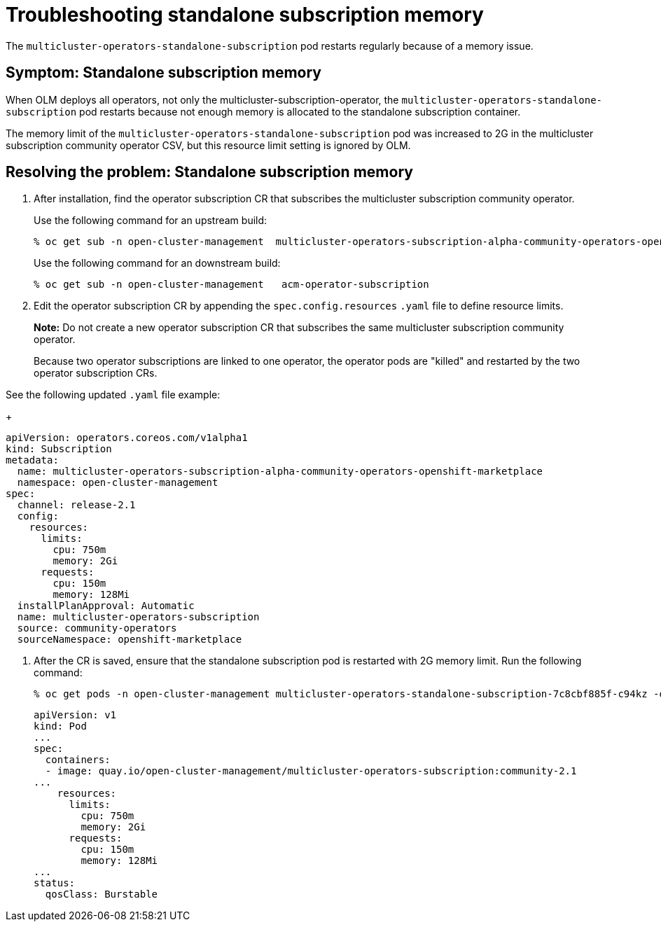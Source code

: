 [#troubleshooting-standalone-subscription-memory]
= Troubleshooting standalone subscription memory 

The `multicluster-operators-standalone-subscription` pod restarts regularly because of a memory issue.

[#symptom-cluster-offline]
== Symptom: Standalone subscription memory

When OLM deploys all operators, not only the multicluster-subscription-operator, the `multicluster-operators-standalone-subscription` pod restarts because not enough memory is allocated to the standalone subscription container.

The memory limit of the `multicluster-operators-standalone-subscription` pod was increased to 2G in the multicluster subscription community operator CSV, but this resource limit setting is ignored by OLM. 

[#resolving-cluster-offline]
== Resolving the problem: Standalone subscription memory

. After installation, find the operator subscription CR that subscribes the multicluster subscription community operator.

+
Use the following command for an upstream build:

+
----
% oc get sub -n open-cluster-management  multicluster-operators-subscription-alpha-community-operators-openshift-marketplace
----

+
Use the following command for an downstream build:

+
----
% oc get sub -n open-cluster-management   acm-operator-subscription
----

. Edit the operator subscription CR by appending the `spec.config.resources` `.yaml` file to define resource limits. 

+
**Note:** Do not create a new operator subscription CR that subscribes the same multicluster subscription community operator. 

+
Because two operator subscriptions are linked to one operator, the operator pods are "killed" and restarted by the two operator subscription CRs.

See the following updated `.yaml` file example:

+
----
apiVersion: operators.coreos.com/v1alpha1
kind: Subscription
metadata:
  name: multicluster-operators-subscription-alpha-community-operators-openshift-marketplace
  namespace: open-cluster-management
spec:
  channel: release-2.1
  config:
    resources: 
      limits:
        cpu: 750m
        memory: 2Gi
      requests:
        cpu: 150m
        memory: 128Mi
  installPlanApproval: Automatic
  name: multicluster-operators-subscription
  source: community-operators
  sourceNamespace: openshift-marketplace 
----

. After the CR is saved, ensure that the standalone subscription pod is restarted with 2G memory limit. Run the following command:

+
----
% oc get pods -n open-cluster-management multicluster-operators-standalone-subscription-7c8cbf885f-c94kz -o yaml
----

+
----
apiVersion: v1
kind: Pod
...
spec:
  containers:
  - image: quay.io/open-cluster-management/multicluster-operators-subscription:community-2.1
...
    resources:
      limits:
        cpu: 750m
        memory: 2Gi
      requests:
        cpu: 150m
        memory: 128Mi
...
status:
  qosClass: Burstable
----


